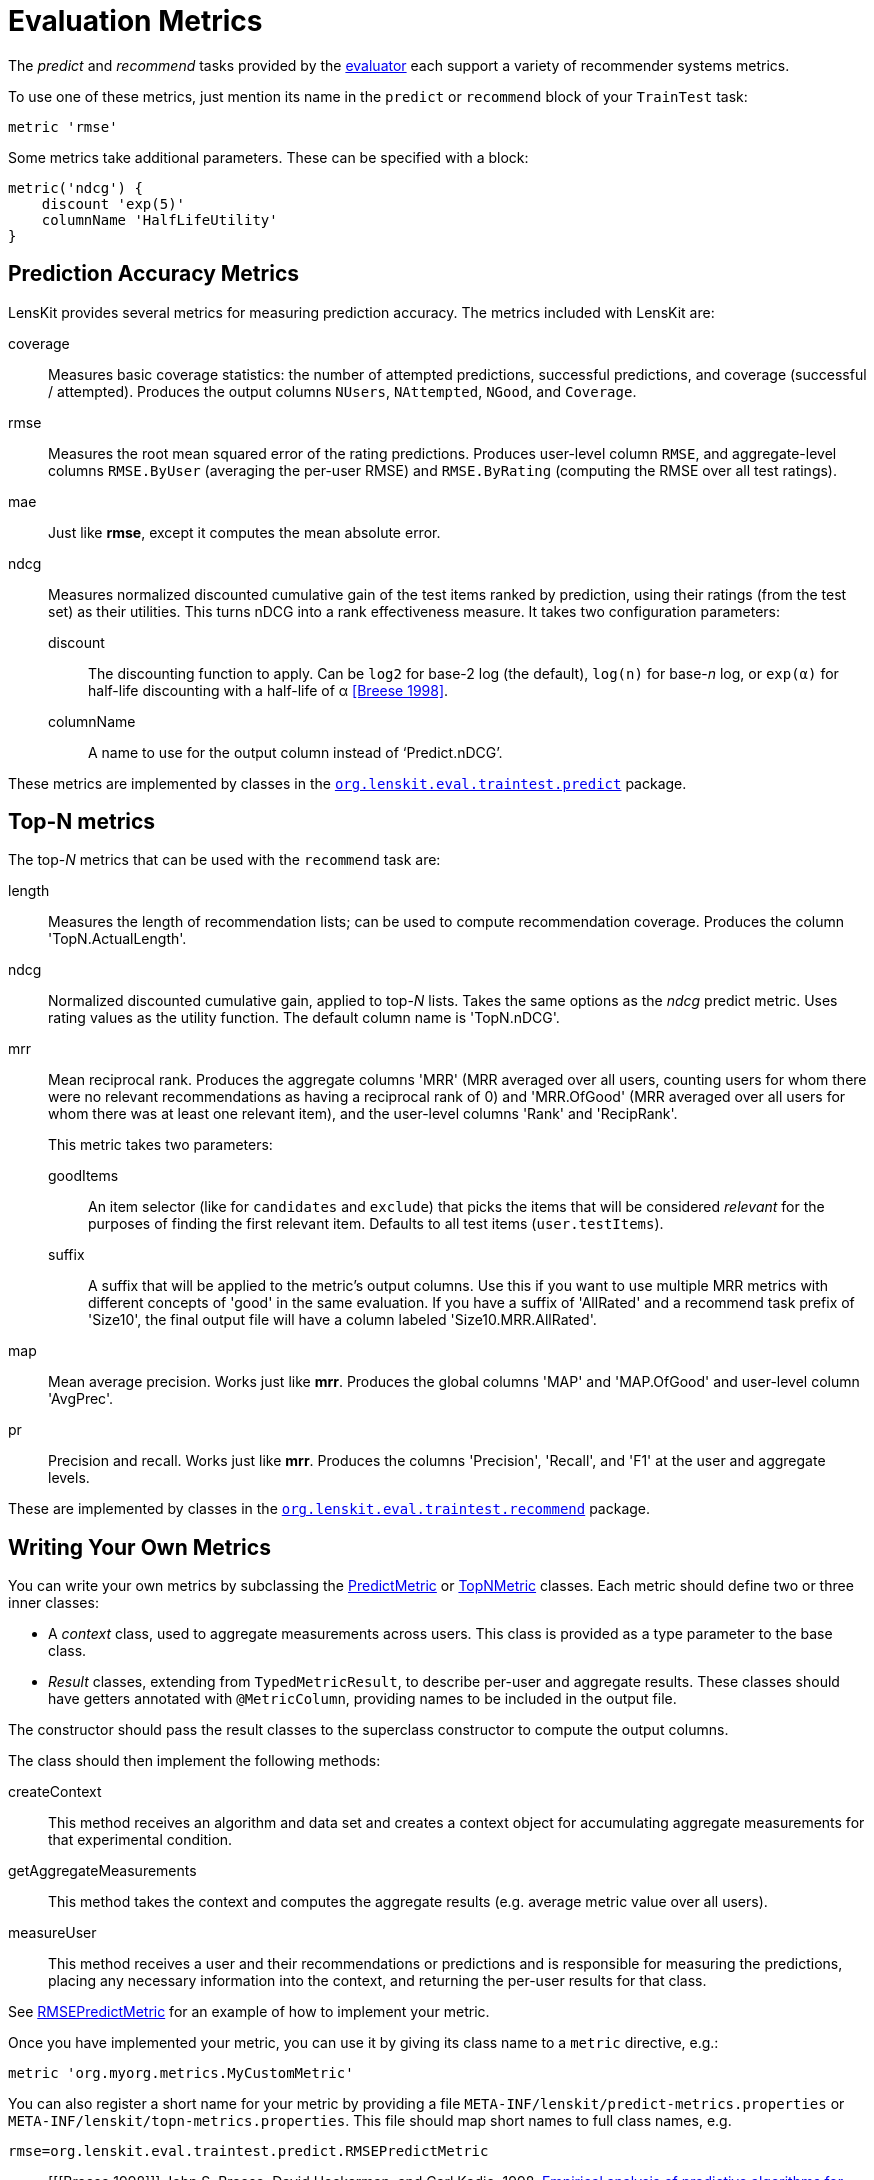 = Evaluation Metrics

The _predict_ and _recommend_ tasks provided by the link:../train-test/[evaluator] each support
a variety of recommender systems metrics.

To use one of these metrics, just mention its name in the `predict` or `recommend` block of your
`TrainTest` task:

[source,groovy]
.....
metric 'rmse'
.....

Some metrics take additional parameters.  These can be specified with a block:

[source,groovy]
.....
metric('ndcg') {
    discount 'exp(5)'
    columnName 'HalfLifeUtility'
}
.....

[[predict]]
== Prediction Accuracy Metrics

LensKit provides several metrics for measuring prediction accuracy.  The metrics included with LensKit are:

coverage::
Measures basic coverage statistics: the number of attempted predictions, successful predictions,
and coverage (successful / attempted).  Produces the output columns `NUsers`, `NAttempted`,
`NGood`, and `Coverage`.

rmse::
Measures the root mean squared error of the rating predictions.  Produces user-level column
`RMSE`, and aggregate-level columns `RMSE.ByUser` (averaging the per-user RMSE) and
`RMSE.ByRating` (computing the RMSE over all test ratings).

mae::
Just like *rmse*, except it computes the mean absolute error.

ndcg::
Measures normalized discounted cumulative gain of the test items ranked by prediction, using
their ratings (from the test set) as their utilities.  This turns nDCG into a rank effectiveness
measure.  It takes two configuration parameters:

    discount:::
    The discounting function to apply.  Can be `log2` for base-2 log (the default), `log(n)`
    for base-_n_ log, or `exp(α)` for half-life discounting with a half-life of α <<Breese 1998>>.

    columnName:::
    A name to use for the output column instead of ‘Predict.nDCG’.

These metrics are implemented by classes in the link:api:org.lenskit.eval.traintest.predict[`org.lenskit.eval.traintest.predict`] package.

[[topn]]
== Top-N metrics

The top-_N_ metrics that can be used with the `recommend` task are:

length::
Measures the length of recommendation lists;  can be used to compute recommendation coverage.
Produces the column 'TopN.ActualLength'.

ndcg::
Normalized discounted cumulative gain, applied to top-_N_ lists.  Takes the same options as the
_ndcg_ predict metric.  Uses rating values as the utility function.  The default column name
is 'TopN.nDCG'.

mrr::
Mean reciprocal rank. Produces the aggregate columns 'MRR' (MRR averaged over all users,
counting users for whom there were no relevant recommendations as having a reciprocal rank
of 0) and 'MRR.OfGood' (MRR averaged over all users for whom there was at least one relevant
item), and the user-level columns 'Rank' and 'RecipRank'.
+
This metric takes two parameters:

    goodItems:::
    An item selector (like for `candidates` and `exclude`) that picks the items that will be considered _relevant_ for the purposes of finding the first relevant item.  Defaults to all test items (`user.testItems`).

    suffix:::
    A suffix that will be applied to the metric's output columns.  Use this if you want to use
    multiple MRR metrics with different concepts of 'good' in the same evaluation.  If you have
    a suffix of 'AllRated' and a recommend task prefix of 'Size10', the final output file will
    have a column labeled 'Size10.MRR.AllRated'.

map::
Mean average precision.  Works just like *mrr*.  Produces the global columns 'MAP' and
'MAP.OfGood' and user-level column 'AvgPrec'.

pr::
Precision and recall.  Works just like *mrr*.  Produces the columns 'Precision', 'Recall',
and 'F1' at the user and aggregate levels.

These are implemented by classes in the link:api:org.lenskit.eval.recommend[`org.lenskit.eval.traintest.recommend`] package.

== Writing Your Own Metrics

You can write your own metrics by subclassing the link:api:org.lenskit.eval.predict.PredictMetric[PredictMetric] or link:api:org.lenskit.eval.recommend.TopNMetric[TopNMetric] classes.
Each metric should define two or three inner classes:

-   A _context_ class, used to aggregate measurements across users.  This class is provided as a
    type parameter to the base class.
-   _Result_ classes, extending from `TypedMetricResult`, to describe per-user and aggregate
    results.  These classes should have getters annotated with `@MetricColumn`, providing names
    to be included in the output file.

The constructor should pass the result classes to the superclass constructor to compute the output
columns.

The class should then implement the following methods:

createContext::
This method receives an algorithm and data set and creates a context object for accumulating
aggregate measurements for that experimental condition.

getAggregateMeasurements::
This method takes the context and computes the aggregate results (e.g. average metric value
over all users).

measureUser::
This method receives a user and their recommendations or predictions and is responsible for
measuring the predictions, placing any necessary information into the context, and returning
the per-user results for that class.

See https://github.com/lenskit/lenskit/blob/master/lenskit-eval/src/main/java/org/lenskit/eval/traintest/predict/RMSEPredictMetric.java[RMSEPredictMetric] for an example of how to implement your metric.

Once you have implemented your metric, you can use it by giving its class name to a `metric`
directive, e.g.:

[source,groovy]
.....
metric 'org.myorg.metrics.MyCustomMetric'
.....

You can also register a short name for your metric by providing a file
`META-INF/lenskit/predict-metrics.properties` or
`META-INF/lenskit/topn-metrics.properties`.  This file should map short names to
full class names, e.g.

.....
rmse=org.lenskit.eval.traintest.predict.RMSEPredictMetric
.....

[bibliography]
- [[[Breese 1998]]] John S. Breese, David Heckerman, and Carl Kadie. 1998. http://dl.acm.org/citation.cfm?id=2074100[Empirical analysis of predictive algorithms for collaborative filtering]. In Proceedings of the Fourteenth Conference on Uncertainty in Artificial Intelligence (UAI'98).
